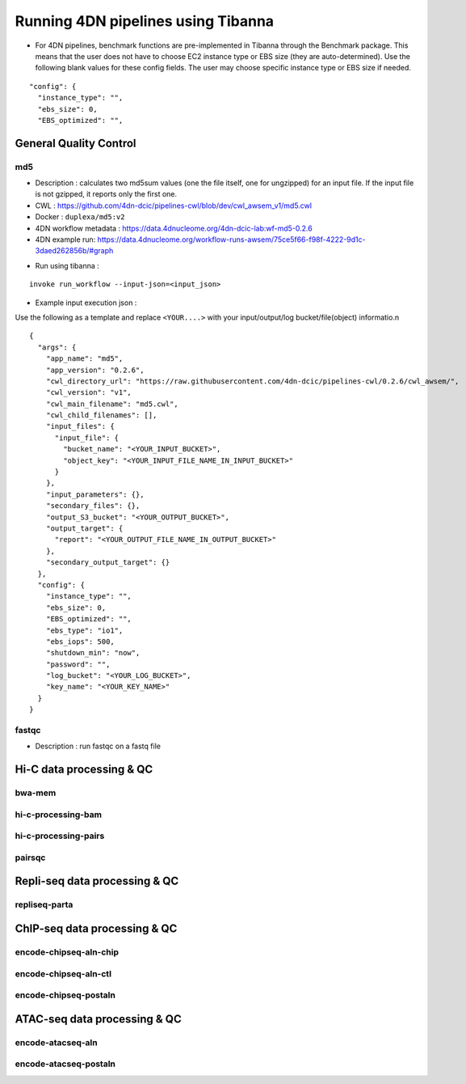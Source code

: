 ===================================
Running 4DN pipelines using Tibanna
===================================

* For 4DN pipelines, benchmark functions are pre-implemented in Tibanna through the Benchmark package. This means that the user does not have to choose EC2 instance type or EBS size (they are auto-determined). Use the following blank values for these config fields. The user may choose specific instance type or EBS size if needed.

::

      "config": {
        "instance_type": "",
        "ebs_size": 0,
        "EBS_optimized": "",


General Quality Control
+++++++++++++++++++++++

md5
---

* Description : calculates two md5sum values (one the file itself, one for ungzipped) for an input file. If the input file is not gzipped, it reports only the first one.
* CWL : https://github.com/4dn-dcic/pipelines-cwl/blob/dev/cwl_awsem_v1/md5.cwl
* Docker : ``duplexa/md5:v2``
* 4DN workflow metadata : https://data.4dnucleome.org/4dn-dcic-lab:wf-md5-0.2.6
* 4DN example run: https://data.4dnucleome.org/workflow-runs-awsem/75ce5f66-f98f-4222-9d1c-3daed262856b/#graph

|md5_4dn_run|

.. |md5_4dn_run| image:: images/md5_4dn_run.png


* Run using tibanna :

::

    invoke run_workflow --input-json=<input_json>


* Example input execution json :

Use the following as a template and replace ``<YOUR....>`` with your input/output/log bucket/file(object) informatio.n

::

    {
      "args": {
        "app_name": "md5",
        "app_version": "0.2.6",
        "cwl_directory_url": "https://raw.githubusercontent.com/4dn-dcic/pipelines-cwl/0.2.6/cwl_awsem/",
        "cwl_version": "v1",
        "cwl_main_filename": "md5.cwl",
        "cwl_child_filenames": [],
        "input_files": {
          "input_file": {
            "bucket_name": "<YOUR_INPUT_BUCKET>",
            "object_key": "<YOUR_INPUT_FILE_NAME_IN_INPUT_BUCKET>"
          }
        },
        "input_parameters": {},
        "secondary_files": {},
        "output_S3_bucket": "<YOUR_OUTPUT_BUCKET>",
        "output_target": {
          "report": "<YOUR_OUTPUT_FILE_NAME_IN_OUTPUT_BUCKET>"
        },
        "secondary_output_target": {}
      },
      "config": {
        "instance_type": "",
        "ebs_size": 0,
        "EBS_optimized": "",
        "ebs_type": "io1",
        "ebs_iops": 500,
        "shutdown_min": "now",
        "password": "",
        "log_bucket": "<YOUR_LOG_BUCKET>",
        "key_name": "<YOUR_KEY_NAME>"
      }
    }



fastqc
------

* Description : run fastqc on a fastq file



Hi-C data processing & QC
+++++++++++++++++++++++++

bwa-mem
-------

hi-c-processing-bam
-------------------

hi-c-processing-pairs
---------------------

pairsqc
-------

Repli-seq data processing & QC
++++++++++++++++++++++++++++++

repliseq-parta
--------------

ChIP-seq data processing & QC
+++++++++++++++++++++++++++++

encode-chipseq-aln-chip
-----------------------

encode-chipseq-aln-ctl
----------------------

encode-chipseq-postaln
----------------------

ATAC-seq data processing & QC
+++++++++++++++++++++++++++++

encode-atacseq-aln
------------------

encode-atacseq-postaln
----------------------


